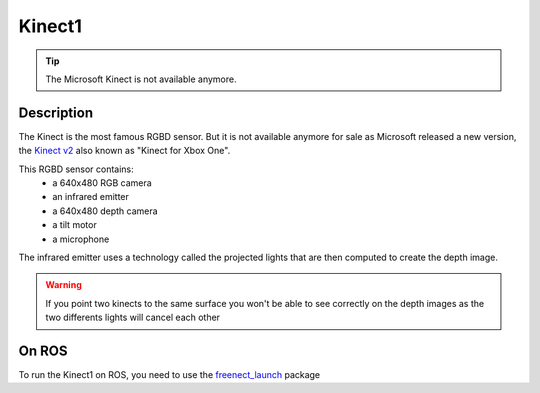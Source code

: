 Kinect1
=======================================
.. image:: /_static/kinect1.jpg
    :width: 250px
    :align: center

.. tip:: The Microsoft Kinect is not available anymore.

Description
-----------

The Kinect is the most famous RGBD sensor.
But it is not available anymore for sale as Microsoft released a new version,
the `Kinect v2 <kinect2.html>`_ also known as "Kinect for Xbox One".

.. image:: /_static/kinect1_inside.png
    :width: 250px
    :align: right

This RGBD sensor contains:
  - a 640x480 RGB camera
  - an infrared emitter
  - a 640x480 depth camera
  - a tilt motor
  - a microphone

The infrared emitter uses a technology called the projected lights that are then
computed to create the depth image.

.. warning:: If you point two kinects to the same surface you won't be able to see correctly on the depth images as the two differents lights will cancel each other

On ROS
------
To run the Kinect1 on ROS, you need to use the `freenect_launch <http://wiki.ros.org/freenect_launch>`_ package
